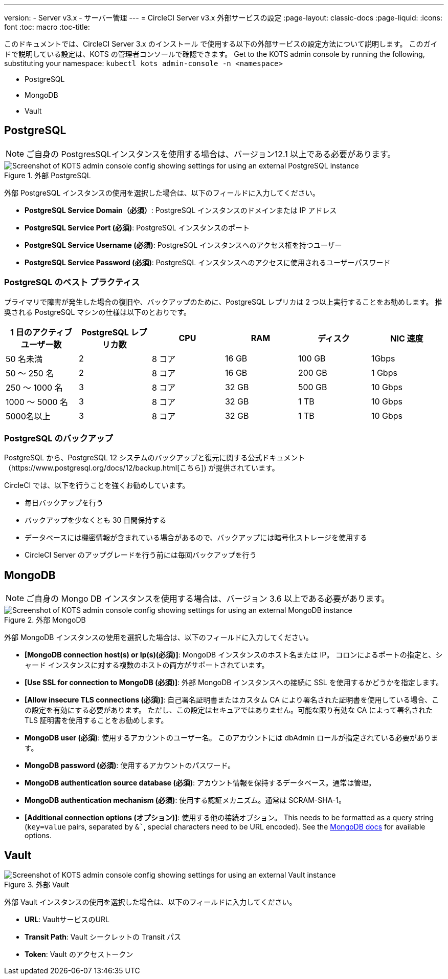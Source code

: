 ---
version:
- Server v3.x
- サーバー管理
---
= CircleCI Server v3.x 外部サービスの設定
:page-layout: classic-docs
:page-liquid:
:icons: font
:toc: macro
:toc-title:

このドキュメントでは、CircleCI Server 3.x のインストール で使用する以下の外部サービスの設定方法について説明します。 このガイドで説明している設定は、KOTS の管理者コンソールで確認できます。 Get to the KOTS admin console by running the following, substituting your namespace: `kubectl kots admin-console -n <namespace>`

* PostgreSQL
* MongoDB
* Vault

toc::[]

== PostgreSQL

NOTE: ご自身の PostgresSQLインスタンスを使用する場合は、バージョン12.1 以上である必要があります。 

.外部 PostgreSQL
image::server-3-external-postgres.png[Screenshot of KOTS admin console config showing settings for using an external PostgreSQL instance]

外部 PostgreSQL インスタンスの使用を選択した場合は、以下のフィールドに入力してください。 

* *PostgreSQL Service Domain（必須）*: PostgreSQL インスタンスのドメインまたは IP アドレス 

* *PostgreSQL Service Port (必須)*: PostgreSQL インスタンスのポート 

* *PostgreSQL Service Username (必須)*: PostgreSQL インスタンスへのアクセス権を持つユーザー 

* *PostgreSQL Service Password (必須)*: PostgreSQL インスタンスへのアクセスに使用されるユーザーパスワード 

=== PostgreSQL のベスト プラクティス

プライマリで障害が発生した場合の復旧や、バックアップのために、PostgreSQL レプリカは 2 つ以上実行することをお勧めします。 推奨される PostgreSQL マシンの仕様は以下のとおりです。

[.table.table-striped]
[cols=6*, options="header", stripes=even]
|===
|1 日のアクティブ ユーザー数
|PostgreSQL レプリカ数 
|CPU   
|RAM  
|ディスク  
|NIC 速度 

|50 名未満                    
|2                         
|8 コア
|16 GB 
|100 GB 
| 1Gbps

|50 ～ 250 名               
|2                         
|8 コア
|16 GB 
|200 GB 
|1 Gbps

|250 ～ 1000 名             
|3                         
|8 コア
|32 GB 
|500 GB 
|10 Gbps

|1000 ～ 5000 名            
|3                         
|8 コア
|32 GB 
|1 TB   
|10 Gbps

|5000名以上                  
|3                         
|8 コア
|32 GB 
|1 TB   
|10 Gbps
|===

=== PostgreSQL のバックアップ
PostgreSQL から、PostgreSQL 12 システムのバックアップと復元に関する公式ドキュメント（https://www.postgresql.org/docs/12/backup.html[こちら]) が提供されています。

CircleCI では、以下を行うことを強くお勧めしています。

* 毎日バックアップを行う
* バックアップを少なくとも 30 日間保持する
* データベースには機密情報が含まれている場合があるので、バックアップには暗号化ストレージを使用する
* CircleCI Server のアップグレードを行う前には毎回バックアップを行う

== MongoDB

NOTE: ご自身の Mongo DB インスタンスを使用する場合は、バージョン 3.6 以上である必要があります。 

.外部 MongoDB
image::server-3-external-mongo.png[Screenshot of KOTS admin console config showing settings for using an external MongoDB instance]

外部 MongoDB インスタンスの使用を選択した場合は、以下のフィールドに入力してください。 

* *[MongoDB connection host(s) or Ip(s)(必須)]*: MongoDB インスタンスのホスト名または IP。  コロンによるポートの指定と、シャード インスタンスに対する複数のホストの両方がサポートされています。

* *[Use SSL for connection to MongoDB (必須)]*: 外部 MongoDB インスタンスへの接続に SSL を使用するかどうかを指定します。

* *[Allow insecure TLS connections (必須)]*: 自己署名証明書またはカスタム CA により署名された証明書を使用している場合、この設定を有効にする必要があります。 ただし、この設定はセキュアではありません。可能な限り有効な CA によって署名された TLS 証明書を使用することをお勧めします。

* *MongoDB  user  (必須)*: 使用するアカウントのユーザー名。 このアカウントには dbAdmin ロールが指定されている必要があります。

* *MongoDB  password (必須)*: 使用するアカウントのパスワード。

* *MongoDB authentication source database (必須)*: アカウント情報を保持するデータベース。通常は管理。

* *MongoDB authentication mechanism (必須)*: 使用する認証メカニズム。通常は SCRAM-SHA-1。

* *[Additional connection options (オプション)]*: 使用する他の接続オプション。 This needs to be formatted as a query string (`key=value` pairs, separated by `&``, special characters need to be URL encoded). See the link:https://docs.mongodb.com/v3.6/reference/connection-string/[MongoDB docs] for available options.

== Vault

.外部 Vault
image::server-3-external-vault.png[Screenshot of KOTS admin console config showing settings for using an external Vault instance]

外部 Vault インスタンスの使用を選択した場合は、以下のフィールドに入力してください。  

* *URL*: VaultサービスのURL

* *Transit Path*: Vault シークレットの Transit パス

* *Token*: Vault のアクセストークン


